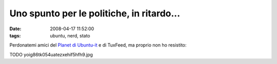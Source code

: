 Uno spunto per le politiche, in ritardo...
==========================================

:date: 2008-04-17 11:52:00
:tags: ubuntu, nerd, stato

Perdonatemi amici del `Planet di Ubuntu-it <http://planet.ubuntu-it.org/>`__ 
e di TuxFeed, ma proprio non ho resistito:

TODO
yoig86tk054uatezxehif5hfh9.jpg
